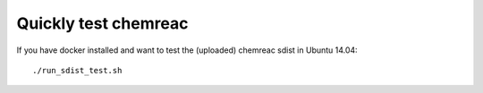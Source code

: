 Quickly test chemreac
=====================

If you have docker installed and want to test the (uploaded) chemreac sdist in Ubuntu 14.04::

    ./run_sdist_test.sh

